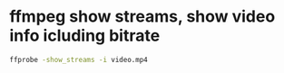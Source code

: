#+STARTUP: showall
* ffmpeg show streams, show video info icluding bitrate

#+begin_src sh
ffprobe -show_streams -i video.mp4
#+end_src
